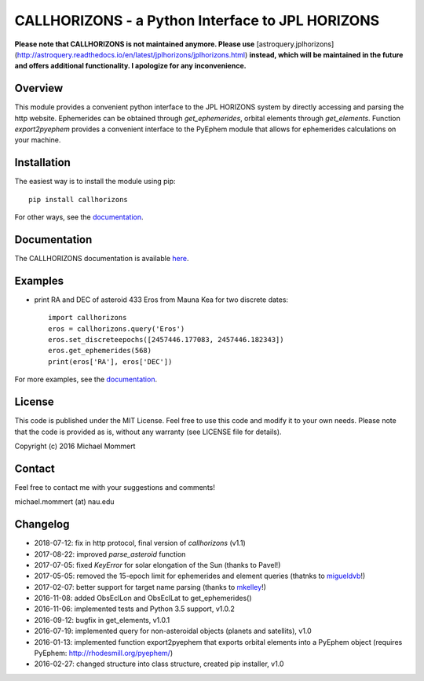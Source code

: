 CALLHORIZONS - a Python Interface to JPL HORIZONS
=================================================

**Please note that CALLHORIZONS is not maintained anymore. Please use**
[astroquery.jplhorizons](http://astroquery.readthedocs.io/en/latest/jplhorizons/jplhorizons.html)
**instead, which will be maintained in the future and offers additional
functionality. I apologize for any inconvenience.**

Overview
--------

This module provides a convenient python interface to the JPL HORIZONS
system by directly accessing and parsing the http website. Ephemerides
can be obtained through `get_ephemerides`, orbital elements through
`get_elements`. Function `export2pyephem` provides a convenient
interface to the PyEphem module that allows for ephemerides
calculations on your machine.



Installation
------------

The easiest way is to install the module using pip::

  pip install callhorizons

For other ways, see the `documentation`_.



Documentation
-------------

The CALLHORIZONS documentation is available `here`_. 


Examples
--------

* print RA and DEC of asteroid 433 Eros from Mauna Kea for two
  discrete dates::

    import callhorizons
    eros = callhorizons.query('Eros')
    eros.set_discreteepochs([2457446.177083, 2457446.182343])
    eros.get_ephemerides(568)
    print(eros['RA'], eros['DEC'])

For more examples, see the `documentation`_.
    

License
-------

This code is published under the MIT License. Feel free to use this
code and modify it to your own needs. Please note that the code is
provided as is, without any warranty (see LICENSE file for details).

Copyright (c) 2016 Michael Mommert


Contact
-------

Feel free to contact me with your suggestions and comments!

michael.mommert (at) nau.edu


Changelog
---------

* 2018-07-12: fix in http protocol, final version of `callhorizons` (v1.1)

* 2017-08-22: improved `parse_asteroid` function

* 2017-07-05: fixed `KeyError` for solar elongation of the Sun (thanks to Pavel!)

* 2017-05-05: removed the 15-epoch limit for ephemerides and element queries (thatnks to `migueldvb`_!)

* 2017-02-07: better support for target name parsing (thanks to `mkelley`_!)

* 2016-11-08: added ObsEclLon and ObsEclLat to get_ephemerides()

* 2016-11-06: implemented tests and Python 3.5 support, v1.0.2

* 2016-09-12: bugfix in get_elements, v1.0.1

* 2016-07-19: implemented query for non-asteroidal objects (planets and satellits), v1.0

* 2016-01-13: implemented function export2pyephem that exports orbital
  elements into a PyEphem object
  (requires PyEphem: http://rhodesmill.org/pyephem/)

* 2016-02-27: changed structure into class structure, created pip installer, v1.0

.. _here: http://callhorizons.readthedocs.io/en/latest/
.. _documentation: http://callhorizons.readthedocs.io/en/latest/
.. _mkelley: https://github.com/mkelley
.. _migueldvb: https://github.com/migueldvb
